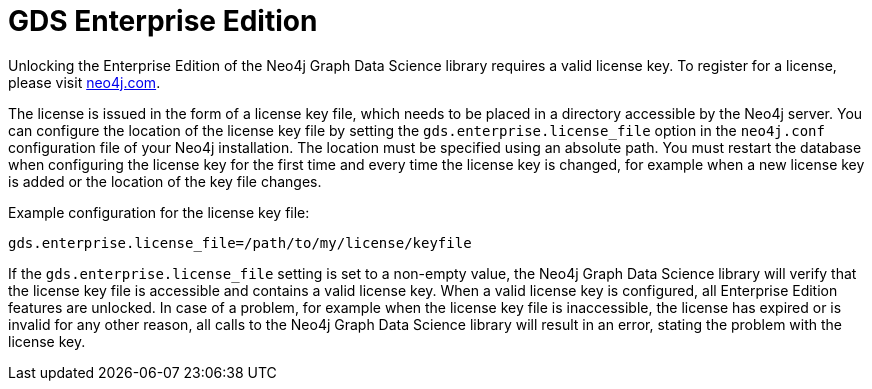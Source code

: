 [[installation-enterprise-edition]]
= GDS Enterprise Edition

Unlocking the Enterprise Edition of the Neo4j Graph Data Science library requires a valid license key.
To register for a license, please visit https://neo4j.com/contact-us/?ref=graph-data-science[neo4j.com].

The license is issued in the form of a license key file, which needs to be placed in a directory accessible by the Neo4j server.
You can configure the location of the license key file by setting the `gds.enterprise.license_file` option in the `neo4j.conf` configuration file of your Neo4j installation.
The location must be specified using an absolute path.
You must restart the database when configuring the license key for the first time and every time the license key is changed, for example when a new license key is added or the location of the key file changes.


Example configuration for the license key file:
----
gds.enterprise.license_file=/path/to/my/license/keyfile
----

If the `gds.enterprise.license_file` setting is set to a non-empty value, the Neo4j Graph Data Science library will verify that the license key file is accessible and contains a valid license key.
When a valid license key is configured, all Enterprise Edition features are unlocked.
In case of a problem, for example when the license key file is inaccessible, the license has expired or is invalid for any other reason, all calls to the Neo4j Graph Data Science library will result in an error, stating the problem with the license key.
